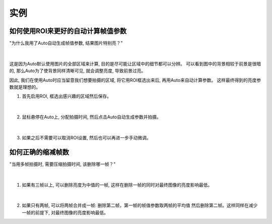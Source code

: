 实例
====

如何使用ROI来更好的自动计算帧值参数
----------------------------------

"为什么我用了Auto自动生成帧值参数, 结果图片特别亮？"

.. figure:: images/roi_auto_1.png
    :align: center 
|

这是因为Auto默认使用图片的全部区域来计算, 目的是尽可能让区域中的细节都可以分辨。
可以看到图中的背景相较于前景是很暗的, 那么Auto为了使背景同样清晰可见, 就会调整亮度, 导致前景过亮。

因此, 我们在使用Auto时应当留意我们想要拍摄的区域, 将它用ROI框选出来后, 再用Auto来自动计算参数。
这样最终得到的亮度参数就是理想的。

1. 首先启用ROI, 框选出感兴趣的区域然后保存。

.. figure:: images/roi_auto_1.png
    :align: center 
|

2. 鼠标悬停在Auto上, 分配拍摄时间, 然后点击Auto自动生成参数并拍摄。 

.. figure:: images/roi_auto_2.png
    :align: center 
|

3. 如果之后不需要可以取消ROI设置, 然后也可以再进一步手动微调。


如何正确的缩减帧数
-----------------

"当用多帧拍摄时, 需要压缩拍摄时间, 该删除哪一帧？"

.. figure:: images/del_frame_1.png
    :align: center 
|

1. 如果有三帧以上, 可以删除亮度为中值的一帧, 这样在删除一帧的同时对最终图像的亮度影响最低。

.. figure:: images/del_frame_2.png
    :align: center 
|

2. 如果只有两帧, 可以将两帧合并成一帧: 删除第二帧，第一帧的帧值参数取两帧的平均值 然后删除第二帧。这样同样在减少一帧的前提下, 对最终图像的亮度影响最低。
